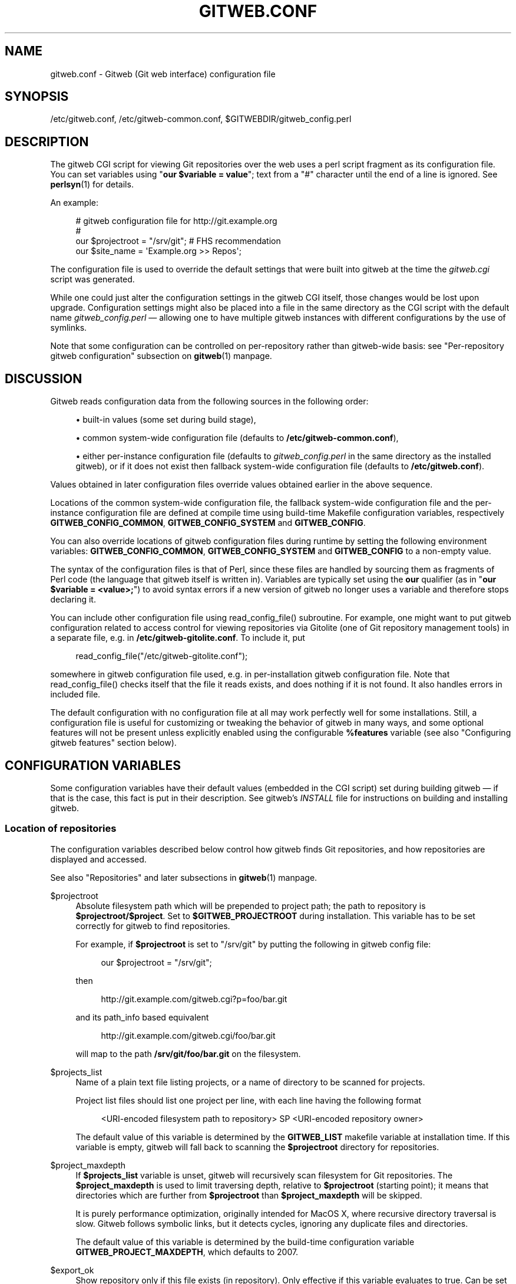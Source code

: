 '\" t
.\"     Title: gitweb.conf
.\"    Author: [FIXME: author] [see http://www.docbook.org/tdg5/en/html/author]
.\" Generator: DocBook XSL Stylesheets v1.79.2 <http://docbook.sf.net/>
.\"      Date: 2024-08-01
.\"    Manual: Git Manual
.\"    Source: Git 2.46.0.46.g406f326d27
.\"  Language: English
.\"
.TH "GITWEB\&.CONF" "5" "2024-08-01" "Git 2\&.46\&.0\&.46\&.g406f326" "Git Manual"
.\" -----------------------------------------------------------------
.\" * Define some portability stuff
.\" -----------------------------------------------------------------
.\" ~~~~~~~~~~~~~~~~~~~~~~~~~~~~~~~~~~~~~~~~~~~~~~~~~~~~~~~~~~~~~~~~~
.\" http://bugs.debian.org/507673
.\" http://lists.gnu.org/archive/html/groff/2009-02/msg00013.html
.\" ~~~~~~~~~~~~~~~~~~~~~~~~~~~~~~~~~~~~~~~~~~~~~~~~~~~~~~~~~~~~~~~~~
.ie \n(.g .ds Aq \(aq
.el       .ds Aq '
.\" -----------------------------------------------------------------
.\" * set default formatting
.\" -----------------------------------------------------------------
.\" disable hyphenation
.nh
.\" disable justification (adjust text to left margin only)
.ad l
.\" -----------------------------------------------------------------
.\" * MAIN CONTENT STARTS HERE *
.\" -----------------------------------------------------------------
.SH "NAME"
gitweb.conf \- Gitweb (Git web interface) configuration file
.SH "SYNOPSIS"
.sp
/etc/gitweb\&.conf, /etc/gitweb\-common\&.conf, $GITWEBDIR/gitweb_config\&.perl
.SH "DESCRIPTION"
.sp
The gitweb CGI script for viewing Git repositories over the web uses a perl script fragment as its configuration file\&. You can set variables using "\fBour $variable = value\fR"; text from a "#" character until the end of a line is ignored\&. See \fBperlsyn\fR(1) for details\&.
.sp
An example:
.sp
.if n \{\
.RS 4
.\}
.nf
# gitweb configuration file for http://git\&.example\&.org
#
our $projectroot = "/srv/git"; # FHS recommendation
our $site_name = \*(AqExample\&.org >> Repos\*(Aq;
.fi
.if n \{\
.RE
.\}
.sp
The configuration file is used to override the default settings that were built into gitweb at the time the \fIgitweb\&.cgi\fR script was generated\&.
.sp
While one could just alter the configuration settings in the gitweb CGI itself, those changes would be lost upon upgrade\&. Configuration settings might also be placed into a file in the same directory as the CGI script with the default name \fIgitweb_config\&.perl\fR \(em allowing one to have multiple gitweb instances with different configurations by the use of symlinks\&.
.sp
Note that some configuration can be controlled on per\-repository rather than gitweb\-wide basis: see "Per\-repository gitweb configuration" subsection on \fBgitweb\fR(1) manpage\&.
.SH "DISCUSSION"
.sp
Gitweb reads configuration data from the following sources in the following order:
.sp
.RS 4
.ie n \{\
\h'-04'\(bu\h'+03'\c
.\}
.el \{\
.sp -1
.IP \(bu 2.3
.\}
built\-in values (some set during build stage),
.RE
.sp
.RS 4
.ie n \{\
\h'-04'\(bu\h'+03'\c
.\}
.el \{\
.sp -1
.IP \(bu 2.3
.\}
common system\-wide configuration file (defaults to
\fB/etc/gitweb\-common\&.conf\fR),
.RE
.sp
.RS 4
.ie n \{\
\h'-04'\(bu\h'+03'\c
.\}
.el \{\
.sp -1
.IP \(bu 2.3
.\}
either per\-instance configuration file (defaults to
\fIgitweb_config\&.perl\fR
in the same directory as the installed gitweb), or if it does not exist then fallback system\-wide configuration file (defaults to
\fB/etc/gitweb\&.conf\fR)\&.
.RE
.sp
Values obtained in later configuration files override values obtained earlier in the above sequence\&.
.sp
Locations of the common system\-wide configuration file, the fallback system\-wide configuration file and the per\-instance configuration file are defined at compile time using build\-time Makefile configuration variables, respectively \fBGITWEB_CONFIG_COMMON\fR, \fBGITWEB_CONFIG_SYSTEM\fR and \fBGITWEB_CONFIG\fR\&.
.sp
You can also override locations of gitweb configuration files during runtime by setting the following environment variables: \fBGITWEB_CONFIG_COMMON\fR, \fBGITWEB_CONFIG_SYSTEM\fR and \fBGITWEB_CONFIG\fR to a non\-empty value\&.
.sp
The syntax of the configuration files is that of Perl, since these files are handled by sourcing them as fragments of Perl code (the language that gitweb itself is written in)\&. Variables are typically set using the \fBour\fR qualifier (as in "\fBour $variable = <value>;\fR") to avoid syntax errors if a new version of gitweb no longer uses a variable and therefore stops declaring it\&.
.sp
You can include other configuration file using read_config_file() subroutine\&. For example, one might want to put gitweb configuration related to access control for viewing repositories via Gitolite (one of Git repository management tools) in a separate file, e\&.g\&. in \fB/etc/gitweb\-gitolite\&.conf\fR\&. To include it, put
.sp
.if n \{\
.RS 4
.\}
.nf
read_config_file("/etc/gitweb\-gitolite\&.conf");
.fi
.if n \{\
.RE
.\}
.sp
somewhere in gitweb configuration file used, e\&.g\&. in per\-installation gitweb configuration file\&. Note that read_config_file() checks itself that the file it reads exists, and does nothing if it is not found\&. It also handles errors in included file\&.
.sp
The default configuration with no configuration file at all may work perfectly well for some installations\&. Still, a configuration file is useful for customizing or tweaking the behavior of gitweb in many ways, and some optional features will not be present unless explicitly enabled using the configurable \fB%features\fR variable (see also "Configuring gitweb features" section below)\&.
.SH "CONFIGURATION VARIABLES"
.sp
Some configuration variables have their default values (embedded in the CGI script) set during building gitweb \(em if that is the case, this fact is put in their description\&. See gitweb\(cqs \fIINSTALL\fR file for instructions on building and installing gitweb\&.
.SS "Location of repositories"
.sp
The configuration variables described below control how gitweb finds Git repositories, and how repositories are displayed and accessed\&.
.sp
See also "Repositories" and later subsections in \fBgitweb\fR(1) manpage\&.
.PP
$projectroot
.RS 4
Absolute filesystem path which will be prepended to project path; the path to repository is
\fB$projectroot/$project\fR\&. Set to
\fB$GITWEB_PROJECTROOT\fR
during installation\&. This variable has to be set correctly for gitweb to find repositories\&.
.sp
For example, if
\fB$projectroot\fR
is set to "/srv/git" by putting the following in gitweb config file:
.sp
.if n \{\
.RS 4
.\}
.nf
our $projectroot = "/srv/git";
.fi
.if n \{\
.RE
.\}
.sp
then
.sp
.if n \{\
.RS 4
.\}
.nf
http://git\&.example\&.com/gitweb\&.cgi?p=foo/bar\&.git
.fi
.if n \{\
.RE
.\}
.sp
and its path_info based equivalent
.sp
.if n \{\
.RS 4
.\}
.nf
http://git\&.example\&.com/gitweb\&.cgi/foo/bar\&.git
.fi
.if n \{\
.RE
.\}
.sp
will map to the path
\fB/srv/git/foo/bar\&.git\fR
on the filesystem\&.
.RE
.PP
$projects_list
.RS 4
Name of a plain text file listing projects, or a name of directory to be scanned for projects\&.
.sp
Project list files should list one project per line, with each line having the following format
.sp
.if n \{\
.RS 4
.\}
.nf
<URI\-encoded filesystem path to repository> SP <URI\-encoded repository owner>
.fi
.if n \{\
.RE
.\}
.sp
The default value of this variable is determined by the
\fBGITWEB_LIST\fR
makefile variable at installation time\&. If this variable is empty, gitweb will fall back to scanning the
\fB$projectroot\fR
directory for repositories\&.
.RE
.PP
$project_maxdepth
.RS 4
If
\fB$projects_list\fR
variable is unset, gitweb will recursively scan filesystem for Git repositories\&. The
\fB$project_maxdepth\fR
is used to limit traversing depth, relative to
\fB$projectroot\fR
(starting point); it means that directories which are further from
\fB$projectroot\fR
than
\fB$project_maxdepth\fR
will be skipped\&.
.sp
It is purely performance optimization, originally intended for MacOS X, where recursive directory traversal is slow\&. Gitweb follows symbolic links, but it detects cycles, ignoring any duplicate files and directories\&.
.sp
The default value of this variable is determined by the build\-time configuration variable
\fBGITWEB_PROJECT_MAXDEPTH\fR, which defaults to 2007\&.
.RE
.PP
$export_ok
.RS 4
Show repository only if this file exists (in repository)\&. Only effective if this variable evaluates to true\&. Can be set when building gitweb by setting
\fBGITWEB_EXPORT_OK\fR\&. This path is relative to
\fBGIT_DIR\fR\&. git\-daemon[1] uses
\fIgit\-daemon\-export\-ok\fR, unless started with
\fB\-\-export\-all\fR\&. By default this variable is not set, which means that this feature is turned off\&.
.RE
.PP
$export_auth_hook
.RS 4
Function used to determine which repositories should be shown\&. This subroutine should take one parameter, the full path to a project, and if it returns true, that project will be included in the projects list and can be accessed through gitweb as long as it fulfills the other requirements described by $export_ok, $projects_list, and $projects_maxdepth\&. Example:
.sp
.if n \{\
.RS 4
.\}
.nf
our $export_auth_hook = sub { return \-e "$_[0]/git\-daemon\-export\-ok"; };
.fi
.if n \{\
.RE
.\}
.sp
though the above might be done by using
\fB$export_ok\fR
instead
.sp
.if n \{\
.RS 4
.\}
.nf
our $export_ok = "git\-daemon\-export\-ok";
.fi
.if n \{\
.RE
.\}
.sp
If not set (default), it means that this feature is disabled\&.
.sp
See also more involved example in "Controlling access to Git repositories" subsection on
\fBgitweb\fR(1)
manpage\&.
.RE
.PP
$strict_export
.RS 4
Only allow viewing of repositories also shown on the overview page\&. This for example makes
\fB$export_ok\fR
file decide if repository is available and not only if it is shown\&. If
\fB$projects_list\fR
points to file with list of project, only those repositories listed would be available for gitweb\&. Can be set during building gitweb via
\fBGITWEB_STRICT_EXPORT\fR\&. By default this variable is not set, which means that you can directly access those repositories that are hidden from projects list page (e\&.g\&. the are not listed in the $projects_list file)\&.
.RE
.SS "Finding files"
.sp
The following configuration variables tell gitweb where to find files\&. The values of these variables are paths on the filesystem\&.
.PP
$GIT
.RS 4
Core git executable to use\&. By default set to
\fB$GIT_BINDIR/git\fR, which in turn is by default set to
\fB$(bindir)/git\fR\&. If you use Git installed from a binary package, you should usually set this to "/usr/bin/git"\&. This can just be "git" if your web server has a sensible PATH; from security point of view it is better to use absolute path to git binary\&. If you have multiple Git versions installed it can be used to choose which one to use\&. Must be (correctly) set for gitweb to be able to work\&.
.RE
.PP
$mimetypes_file
.RS 4
File to use for (filename extension based) guessing of MIME types before trying
\fB/etc/mime\&.types\fR\&.
\fBNOTE\fR
that this path, if relative, is taken as relative to the current Git repository, not to CGI script\&. If unset, only
\fB/etc/mime\&.types\fR
is used (if present on filesystem)\&. If no mimetypes file is found, mimetype guessing based on extension of file is disabled\&. Unset by default\&.
.RE
.PP
$highlight_bin
.RS 4
Path to the highlight executable to use (it must be the one from
\m[blue]\fBhttp://andre\-simon\&.de/zip/download\&.php\fR\m[]
due to assumptions about parameters and output)\&. By default set to
\fIhighlight\fR; set it to full path to highlight executable if it is not installed on your web server\(cqs PATH\&. Note that
\fIhighlight\fR
feature must be set for gitweb to actually use syntax highlighting\&.
.sp
\fBNOTE\fR: for a file to be highlighted, its syntax type must be detected and that syntax must be supported by "highlight"\&. The default syntax detection is minimal, and there are many supported syntax types with no detection by default\&. There are three options for adding syntax detection\&. The first and second priority are
\fB%highlight_basename\fR
and
\fB%highlight_ext\fR, which detect based on basename (the full filename, for example "Makefile") and extension (for example "sh")\&. The keys of these hashes are the basename and extension, respectively, and the value for a given key is the name of the syntax to be passed via
\fB\-\-syntax <syntax>\fR
to "highlight"\&. The last priority is the "highlight" configuration of
\fBShebang\fR
regular expressions to detect the language based on the first line in the file, (for example, matching the line "#!/bin/bash")\&. See the highlight documentation and the default config at /etc/highlight/filetypes\&.conf for more details\&.
.sp
For example if repositories you are hosting use "phtml" extension for PHP files, and you want to have correct syntax\-highlighting for those files, you can add the following to gitweb configuration:
.sp
.if n \{\
.RS 4
.\}
.nf
our %highlight_ext;
$highlight_ext{\*(Aqphtml\*(Aq} = \*(Aqphp\*(Aq;
.fi
.if n \{\
.RE
.\}
.RE
.SS "Links and their targets"
.sp
The configuration variables described below configure some of gitweb links: their target and their look (text or image), and where to find page prerequisites (stylesheet, favicon, images, scripts)\&. Usually they are left at their default values, with the possible exception of \fB@stylesheets\fR variable\&.
.PP
@stylesheets
.RS 4
List of URIs of stylesheets (relative to the base URI of a page)\&. You might specify more than one stylesheet, for example to use "gitweb\&.css" as base with site specific modifications in a separate stylesheet to make it easier to upgrade gitweb\&. For example, you can add a
\fBsite\fR
stylesheet by putting
.sp
.if n \{\
.RS 4
.\}
.nf
push @stylesheets, "gitweb\-site\&.css";
.fi
.if n \{\
.RE
.\}
.sp
in the gitweb config file\&. Those values that are relative paths are relative to base URI of gitweb\&.
.sp
This list should contain the URI of gitweb\(cqs standard stylesheet\&. The default URI of gitweb stylesheet can be set at build time using the
\fBGITWEB_CSS\fR
makefile variable\&. Its default value is
\fBstatic/gitweb\&.css\fR
(or
\fBstatic/gitweb\&.min\&.css\fR
if the
\fBCSSMIN\fR
variable is defined, i\&.e\&. if CSS minifier is used during build)\&.
.sp
\fBNote\fR: there is also a legacy
\fB$stylesheet\fR
configuration variable, which was used by older gitweb\&. If
\fB$stylesheet\fR
variable is defined, only CSS stylesheet given by this variable is used by gitweb\&.
.RE
.PP
$logo
.RS 4
Points to the location where you put
\fIgit\-logo\&.png\fR
on your web server, or to be more the generic URI of logo, 72x27 size)\&. This image is displayed in the top right corner of each gitweb page and used as a logo for the Atom feed\&. Relative to the base URI of gitweb (as a path)\&. Can be adjusted when building gitweb using
\fBGITWEB_LOGO\fR
variable By default set to
\fBstatic/git\-logo\&.png\fR\&.
.RE
.PP
$favicon
.RS 4
Points to the location where you put
\fIgit\-favicon\&.png\fR
on your web server, or to be more the generic URI of favicon, which will be served as "image/png" type\&. Web browsers that support favicons (website icons) may display them in the browser\(cqs URL bar and next to the site name in bookmarks\&. Relative to the base URI of gitweb\&. Can be adjusted at build time using
\fBGITWEB_FAVICON\fR
variable\&. By default set to
\fBstatic/git\-favicon\&.png\fR\&.
.RE
.PP
$javascript
.RS 4
Points to the location where you put
\fIgitweb\&.js\fR
on your web server, or to be more generic the URI of JavaScript code used by gitweb\&. Relative to the base URI of gitweb\&. Can be set at build time using the
\fBGITWEB_JS\fR
build\-time configuration variable\&.
.sp
The default value is either
\fBstatic/gitweb\&.js\fR, or
\fBstatic/gitweb\&.min\&.js\fR
if the
\fBJSMIN\fR
build variable was defined, i\&.e\&. if JavaScript minifier was used at build time\&.
\fBNote\fR
that this single file is generated from multiple individual JavaScript "modules"\&.
.RE
.PP
$home_link
.RS 4
Target of the home link on the top of all pages (the first part of view "breadcrumbs")\&. By default it is set to the absolute URI of a current page (to the value of
\fB$my_uri\fR
variable, or to "/" if
\fB$my_uri\fR
is undefined or is an empty string)\&.
.RE
.PP
$home_link_str
.RS 4
Label for the "home link" at the top of all pages, leading to
\fB$home_link\fR
(usually the main gitweb page, which contains the projects list)\&. It is used as the first component of gitweb\(cqs "breadcrumb trail":
\fB<home\-link> / <project> / <action>\fR\&. Can be set at build time using the
\fBGITWEB_HOME_LINK_STR\fR
variable\&. By default it is set to "projects", as this link leads to the list of projects\&. Another popular choice is to set it to the name of site\&. Note that it is treated as raw HTML so it should not be set from untrusted sources\&.
.RE
.PP
@extra_breadcrumbs
.RS 4
Additional links to be added to the start of the breadcrumb trail before the home link, to pages that are logically "above" the gitweb projects list, such as the organization and department which host the gitweb server\&. Each element of the list is a reference to an array, in which element 0 is the link text (equivalent to
\fB$home_link_str\fR) and element 1 is the target URL (equivalent to
\fB$home_link\fR)\&.
.sp
For example, the following setting produces a breadcrumb trail like "home / dev / projects / \&...\:" where "projects" is the home link\&.
.sp
.if n \{\
.RS 4
.\}
.nf
    our @extra_breadcrumbs = (
      [ \*(Aqhome\*(Aq => \*(Aqhttps://www\&.example\&.org/\*(Aq ],
      [ \*(Aqdev\*(Aq  => \*(Aqhttps://dev\&.example\&.org/\*(Aq ],
    );
.fi
.if n \{\
.RE
.\}
.RE
.PP
$logo_url, $logo_label
.RS 4
URI and label (title) for the Git logo link (or your site logo, if you chose to use different logo image)\&. By default, these both refer to Git homepage,
\m[blue]\fBhttps://git\-scm\&.com\fR\m[]; in the past, they pointed to Git documentation at
\m[blue]\fBhttps://www\&.kernel\&.org\fR\m[]\&.
.RE
.SS "Changing gitweb\(cqs look"
.sp
You can adjust how pages generated by gitweb look using the variables described below\&. You can change the site name, add common headers and footers for all pages, and add a description of this gitweb installation on its main page (which is the projects list page), etc\&.
.PP
$site_name
.RS 4
Name of your site or organization, to appear in page titles\&. Set it to something descriptive for clearer bookmarks etc\&. If this variable is not set or is, then gitweb uses the value of the
\fBSERVER_NAME\fR
\fBCGI\fR
environment variable, setting site name to "$SERVER_NAME Git", or "Untitled Git" if this variable is not set (e\&.g\&. if running gitweb as standalone script)\&.
.sp
Can be set using the
\fBGITWEB_SITENAME\fR
at build time\&. Unset by default\&.
.RE
.PP
$site_html_head_string
.RS 4
HTML snippet to be included in the <head> section of each page\&. Can be set using
\fBGITWEB_SITE_HTML_HEAD_STRING\fR
at build time\&. No default value\&.
.RE
.PP
$site_header
.RS 4
Name of a file with HTML to be included at the top of each page\&. Relative to the directory containing the
\fIgitweb\&.cgi\fR
script\&. Can be set using
\fBGITWEB_SITE_HEADER\fR
at build time\&. No default value\&.
.RE
.PP
$site_footer
.RS 4
Name of a file with HTML to be included at the bottom of each page\&. Relative to the directory containing the
\fIgitweb\&.cgi\fR
script\&. Can be set using
\fBGITWEB_SITE_FOOTER\fR
at build time\&. No default value\&.
.RE
.PP
$home_text
.RS 4
Name of a HTML file which, if it exists, is included on the gitweb projects overview page ("projects_list" view)\&. Relative to the directory containing the gitweb\&.cgi script\&. Default value can be adjusted during build time using
\fBGITWEB_HOMETEXT\fR
variable\&. By default set to
\fIindextext\&.html\fR\&.
.RE
.PP
$projects_list_description_width
.RS 4
The width (in characters) of the "Description" column of the projects list\&. Longer descriptions will be truncated (trying to cut at word boundary); the full description is available in the
\fItitle\fR
attribute (usually shown on mouseover)\&. The default is 25, which might be too small if you use long project descriptions\&.
.RE
.PP
$default_projects_order
.RS 4
Default value of ordering of projects on projects list page, which means the ordering used if you don\(cqt explicitly sort projects list (if there is no "o" CGI query parameter in the URL)\&. Valid values are "none" (unsorted), "project" (projects are by project name, i\&.e\&. path to repository relative to
\fB$projectroot\fR), "descr" (project description), "owner", and "age" (by date of most current commit)\&.
.sp
Default value is "project"\&. Unknown value means unsorted\&.
.RE
.SS "Changing gitweb\(cqs behavior"
.sp
These configuration variables control \fIinternal\fR gitweb behavior\&.
.PP
$default_blob_plain_mimetype
.RS 4
Default mimetype for the blob_plain (raw) view, if mimetype checking doesn\(cqt result in some other type; by default "text/plain"\&. Gitweb guesses mimetype of a file to display based on extension of its filename, using
\fB$mimetypes_file\fR
(if set and file exists) and
\fB/etc/mime\&.types\fR
files (see
\fBmime\&.types\fR(5) manpage; only filename extension rules are supported by gitweb)\&.
.RE
.PP
$default_text_plain_charset
.RS 4
Default charset for text files\&. If this is not set, the web server configuration will be used\&. Unset by default\&.
.RE
.PP
$fallback_encoding
.RS 4
Gitweb assumes this charset when a line contains non\-UTF\-8 characters\&. The fallback decoding is used without error checking, so it can be even "utf\-8"\&. The value must be a valid encoding; see the
\fBEncoding::Supported\fR(3pm) man page for a list\&. The default is "latin1", aka\&. "iso\-8859\-1"\&.
.RE
.PP
@diff_opts
.RS 4
Rename detection options for git\-diff and git\-diff\-tree\&. The default is (\*(Aq\-M\*(Aq); set it to (\*(Aq\-C\*(Aq) or (\*(Aq\-C\*(Aq, \*(Aq\-C\*(Aq) to also detect copies, or set it to () i\&.e\&. empty list if you don\(cqt want to have renames detection\&.
.sp
\fBNote\fR
that rename and especially copy detection can be quite CPU\-intensive\&. Note also that non Git tools can have problems with patches generated with options mentioned above, especially when they involve file copies (\*(Aq\-C\*(Aq) or criss\-cross renames (\*(Aq\-B\*(Aq)\&.
.RE
.SS "Some optional features and policies"
.sp
Most of features are configured via \fB%feature\fR hash; however some of extra gitweb features can be turned on and configured using variables described below\&. This list beside configuration variables that control how gitweb looks does contain variables configuring administrative side of gitweb (e\&.g\&. cross\-site scripting prevention; admittedly this as side effect affects how "summary" pages look like, or load limiting)\&.
.PP
@git_base_url_list
.RS 4
List of Git base URLs\&. These URLs are used to generate URLs describing from where to fetch a project, which are shown on project summary page\&. The full fetch URL is "\fB$git_base_url/$project\fR", for each element of this list\&. You can set up multiple base URLs (for example one for
\fBgit://\fR
protocol, and one for
\fBhttp://\fR
protocol)\&.
.sp
Note that per repository configuration can be set in
\fB$GIT_DIR/cloneurl\fR
file, or as values of multi\-value
\fBgitweb\&.url\fR
configuration variable in project config\&. Per\-repository configuration takes precedence over value composed from
\fB@git_base_url_list\fR
elements and project name\&.
.sp
You can setup one single value (single entry/item in this list) at build time by setting the
\fBGITWEB_BASE_URL\fR
build\-time configuration variable\&. By default it is set to (), i\&.e\&. an empty list\&. This means that gitweb would not try to create project URL (to fetch) from project name\&.
.RE
.PP
$projects_list_group_categories
.RS 4
Whether to enable the grouping of projects by category on the project list page\&. The category of a project is determined by the
\fB$GIT_DIR/category\fR
file or the
\fBgitweb\&.category\fR
variable in each repository\(cqs configuration\&. Disabled by default (set to 0)\&.
.RE
.PP
$project_list_default_category
.RS 4
Default category for projects for which none is specified\&. If this is set to the empty string, such projects will remain uncategorized and listed at the top, above categorized projects\&. Used only if project categories are enabled, which means if
\fB$projects_list_group_categories\fR
is true\&. By default set to "" (empty string)\&.
.RE
.PP
$prevent_xss
.RS 4
If true, some gitweb features are disabled to prevent content in repositories from launching cross\-site scripting (XSS) attacks\&. Set this to true if you don\(cqt trust the content of your repositories\&. False by default (set to 0)\&.
.RE
.PP
$maxload
.RS 4
Used to set the maximum load that we will still respond to gitweb queries\&. If the server load exceeds this value then gitweb will return "503 Service Unavailable" error\&. The server load is taken to be 0 if gitweb cannot determine its value\&. Currently it works only on Linux, where it uses
\fB/proc/loadavg\fR; the load there is the number of active tasks on the system \(em processes that are actually running \(em averaged over the last minute\&.
.sp
Set
\fB$maxload\fR
to undefined value (\fBundef\fR) to turn this feature off\&. The default value is 300\&.
.RE
.PP
$omit_age_column
.RS 4
If true, omit the column with date of the most current commit on the projects list page\&. It can save a bit of I/O and a fork per repository\&.
.RE
.PP
$omit_owner
.RS 4
If true prevents displaying information about repository owner\&.
.RE
.PP
$per_request_config
.RS 4
If this is set to code reference, it will be run once for each request\&. You can set parts of configuration that change per session this way\&. For example, one might use the following code in a gitweb configuration file
.sp
.if n \{\
.RS 4
.\}
.nf
our $per_request_config = sub {
        $ENV{GL_USER} = $cgi\->remote_user || "gitweb";
};
.fi
.if n \{\
.RE
.\}
.sp
If
\fB$per_request_config\fR
is not a code reference, it is interpreted as boolean value\&. If it is true gitweb will process config files once per request, and if it is false gitweb will process config files only once, each time it is executed\&. True by default (set to 1)\&.
.sp
\fBNOTE\fR:
\fB$my_url\fR,
\fB$my_uri\fR, and
\fB$base_url\fR
are overwritten with their default values before every request, so if you want to change them, be sure to set this variable to true or a code reference effecting the desired changes\&.
.sp
This variable matters only when using persistent web environments that serve multiple requests using single gitweb instance, like mod_perl, FastCGI or Plackup\&.
.RE
.SS "Other variables"
.sp
Usually you should not need to change (adjust) any of configuration variables described below; they should be automatically set by gitweb to correct value\&.
.PP
$version
.RS 4
Gitweb version, set automatically when creating gitweb\&.cgi from gitweb\&.perl\&. You might want to modify it if you are running modified gitweb, for example
.sp
.if n \{\
.RS 4
.\}
.nf
our $version \&.= " with caching";
.fi
.if n \{\
.RE
.\}
.sp
if you run modified version of gitweb with caching support\&. This variable is purely informational, used e\&.g\&. in the "generator" meta header in HTML header\&.
.RE
.PP
$my_url, $my_uri
.RS 4
Full URL and absolute URL of the gitweb script; in earlier versions of gitweb you might have need to set those variables, but now there should be no need to do it\&. See
\fB$per_request_config\fR
if you need to set them still\&.
.RE
.PP
$base_url
.RS 4
Base URL for relative URLs in pages generated by gitweb, (e\&.g\&.
\fB$logo\fR,
\fB$favicon\fR,
\fB@stylesheets\fR
if they are relative URLs), needed and used
\fI<base href="$base_url">\fR
only for URLs with nonempty PATH_INFO\&. Usually gitweb sets its value correctly, and there is no need to set this variable, e\&.g\&. to $my_uri or "/"\&. See
\fB$per_request_config\fR
if you need to override it anyway\&.
.RE
.SH "CONFIGURING GITWEB FEATURES"
.sp
Many gitweb features can be enabled (or disabled) and configured using the \fB%feature\fR hash\&. Names of gitweb features are keys of this hash\&.
.sp
Each \fB%feature\fR hash element is a hash reference and has the following structure:
.sp
.if n \{\
.RS 4
.\}
.nf
"<feature\-name>" => {
        "sub" => <feature\-sub\-(subroutine)>,
        "override" => <allow\-override\-(boolean)>,
        "default" => [ <options>\&.\&.\&. ]
},
.fi
.if n \{\
.RE
.\}
.sp
Some features cannot be overridden per project\&. For those features the structure of appropriate \fB%feature\fR hash element has a simpler form:
.sp
.if n \{\
.RS 4
.\}
.nf
"<feature\-name>" => {
        "override" => 0,
        "default" => [ <options>\&.\&.\&. ]
},
.fi
.if n \{\
.RE
.\}
.sp
As one can see it lacks the \*(Aqsub\*(Aq element\&.
.sp
The meaning of each part of feature configuration is described below:
.PP
default
.RS 4
List (array reference) of feature parameters (if there are any), used also to toggle (enable or disable) given feature\&.
.sp
Note that it is currently
\fBalways\fR
an array reference, even if feature doesn\(cqt accept any configuration parameters, and \*(Aqdefault\*(Aq is used only to turn it on or off\&. In such case you turn feature on by setting this element to
\fB[1]\fR, and torn it off by setting it to
\fB[0]\fR\&. See also the passage about the "blame" feature in the "Examples" section\&.
.sp
To disable features that accept parameters (are configurable), you need to set this element to empty list i\&.e\&.
\fB[]\fR\&.
.RE
.PP
override
.RS 4
If this field has a true value then the given feature is overridable, which means that it can be configured (or enabled/disabled) on a per\-repository basis\&.
.sp
Usually given "<feature>" is configurable via the
\fBgitweb\&.<feature>\fR
config variable in the per\-repository Git configuration file\&.
.sp
\fBNote\fR
that no feature is overridable by default\&.
.RE
.PP
sub
.RS 4
Internal detail of implementation\&. What is important is that if this field is not present then per\-repository override for given feature is not supported\&.
.sp
You wouldn\(cqt need to ever change it in gitweb config file\&.
.RE
.SS "Features in \fB%feature\fR"
.sp
The gitweb features that are configurable via \fB%feature\fR hash are listed below\&. This should be a complete list, but ultimately the authoritative and complete list is in gitweb\&.cgi source code, with features described in the comments\&.
.PP
blame
.RS 4
Enable the "blame" and "blame_incremental" blob views, showing for each line the last commit that modified it; see
\fBgit-blame\fR(1)\&. This can be very CPU\-intensive and is therefore disabled by default\&.
.sp
This feature can be configured on a per\-repository basis via repository\(cqs
\fBgitweb\&.blame\fR
configuration variable (boolean)\&.
.RE
.PP
snapshot
.RS 4
Enable and configure the "snapshot" action, which allows user to download a compressed archive of any tree or commit, as produced by
\fBgit-archive\fR(1)
and possibly additionally compressed\&. This can potentially generate high traffic if you have large project\&.
.sp
The value of \*(Aqdefault\*(Aq is a list of names of snapshot formats, defined in
\fB%known_snapshot_formats\fR
hash, that you wish to offer\&. Supported formats include "tgz", "tbz2", "txz" (gzip/bzip2/xz compressed tar archive) and "zip"; please consult gitweb sources for a definitive list\&. By default only "tgz" is offered\&.
.sp
This feature can be configured on a per\-repository basis via repository\(cqs
\fBgitweb\&.snapshot\fR
configuration variable, which contains a comma separated list of formats or "none" to disable snapshots\&. Unknown values are ignored\&.
.RE
.PP
grep
.RS 4
Enable grep search, which lists the files in currently selected tree (directory) containing the given string; see
\fBgit-grep\fR(1)\&. This can be potentially CPU\-intensive, of course\&. Enabled by default\&.
.sp
This feature can be configured on a per\-repository basis via repository\(cqs
\fBgitweb\&.grep\fR
configuration variable (boolean)\&.
.RE
.PP
pickaxe
.RS 4
Enable the so called pickaxe search, which will list the commits that introduced or removed a given string in a file\&. This can be practical and quite faster alternative to "blame" action, but it is still potentially CPU\-intensive\&. Enabled by default\&.
.sp
The pickaxe search is described in
\fBgit-log\fR(1)
(the description of
\fB\-S<string>\fR
option, which refers to pickaxe entry in
\fBgitdiffcore\fR(7)
for more details)\&.
.sp
This feature can be configured on a per\-repository basis by setting repository\(cqs
\fBgitweb\&.pickaxe\fR
configuration variable (boolean)\&.
.RE
.PP
show\-sizes
.RS 4
Enable showing size of blobs (ordinary files) in a "tree" view, in a separate column, similar to what
\fBls \-l\fR
does; see description of
\fB\-l\fR
option in
\fBgit-ls-tree\fR(1)
manpage\&. This costs a bit of I/O\&. Enabled by default\&.
.sp
This feature can be configured on a per\-repository basis via repository\(cqs
\fBgitweb\&.showSizes\fR
configuration variable (boolean)\&.
.RE
.PP
patches
.RS 4
Enable and configure "patches" view, which displays list of commits in email (plain text) output format; see also
\fBgit-format-patch\fR(1)\&. The value is the maximum number of patches in a patchset generated in "patches" view\&. Set the
\fIdefault\fR
field to a list containing single item of or to an empty list to disable patch view, or to a list containing a single negative number to remove any limit\&. Default value is 16\&.
.sp
This feature can be configured on a per\-repository basis via repository\(cqs
\fBgitweb\&.patches\fR
configuration variable (integer)\&.
.RE
.PP
avatar
.RS 4
Avatar support\&. When this feature is enabled, views such as "shortlog" or "commit" will display an avatar associated with the email of each committer and author\&.
.sp
Currently available providers are
\fB"gravatar"\fR
and
\fB"picon"\fR\&. Only one provider at a time can be selected (\fIdefault\fR
is one element list)\&. If an unknown provider is specified, the feature is disabled\&.
\fBNote\fR
that some providers might require extra Perl packages to be installed; see
\fBgitweb/INSTALL\fR
for more details\&.
.sp
This feature can be configured on a per\-repository basis via repository\(cqs
\fBgitweb\&.avatar\fR
configuration variable\&.
.sp
See also
\fB%avatar_size\fR
with pixel sizes for icons and avatars ("default" is used for one\-line like "log" and "shortlog", "double" is used for two\-line like "commit", "commitdiff" or "tag")\&. If the default font sizes or lineheights are changed (e\&.g\&. via adding extra CSS stylesheet in
\fB@stylesheets\fR), it may be appropriate to change these values\&.
.RE
.PP
email\-privacy
.RS 4
Redact e\-mail addresses from the generated HTML, etc\&. content\&. This obscures e\-mail addresses retrieved from the author/committer and comment sections of the Git log\&. It is meant to hinder web crawlers that harvest and abuse addresses\&. Such crawlers may not respect robots\&.txt\&. Note that users and user tools also see the addresses as redacted\&. If Gitweb is not the final step in a workflow then subsequent steps may misbehave because of the redacted information they receive\&. Disabled by default\&.
.RE
.PP
highlight
.RS 4
Server\-side syntax highlight support in "blob" view\&. It requires
\fB$highlight_bin\fR
program to be available (see the description of this variable in the "Configuration variables" section above), and therefore is disabled by default\&.
.sp
This feature can be configured on a per\-repository basis via repository\(cqs
\fBgitweb\&.highlight\fR
configuration variable (boolean)\&.
.RE
.PP
remote_heads
.RS 4
Enable displaying remote heads (remote\-tracking branches) in the "heads" list\&. In most cases the list of remote\-tracking branches is an unnecessary internal private detail, and this feature is therefore disabled by default\&.
\fBgit-instaweb\fR(1), which is usually used to browse local repositories, enables and uses this feature\&.
.sp
This feature can be configured on a per\-repository basis via repository\(cqs
\fBgitweb\&.remote_heads\fR
configuration variable (boolean)\&.
.RE
.sp
The remaining features cannot be overridden on a per project basis\&.
.PP
search
.RS 4
Enable text search, which will list the commits which match author, committer or commit text to a given string; see the description of
\fB\-\-author\fR,
\fB\-\-committer\fR
and
\fB\-\-grep\fR
options in
\fBgit-log\fR(1)
manpage\&. Enabled by default\&.
.sp
Project specific override is not supported\&.
.RE
.PP
forks
.RS 4
If this feature is enabled, gitweb considers projects in subdirectories of project root (basename) to be forks of existing projects\&. For each project
\fB$projname\&.git\fR, projects in the
\fB$projname/\fR
directory and its subdirectories will not be shown in the main projects list\&. Instead, a \*(Aq+\*(Aq mark is shown next to
\fB$projname\fR, which links to a "forks" view that lists all the forks (all projects in
\fB$projname/\fR
subdirectory)\&. Additionally a "forks" view for a project is linked from project summary page\&.
.sp
If the project list is taken from a file (\fB$projects_list\fR
points to a file), forks are only recognized if they are listed after the main project in that file\&.
.sp
Project specific override is not supported\&.
.RE
.PP
actions
.RS 4
Insert custom links to the action bar of all project pages\&. This allows you to link to third\-party scripts integrating into gitweb\&.
.sp
The "default" value consists of a list of triplets in the form
\fB("<label>", "<link>", "<position>")\fR
where "position" is the label after which to insert the link, "link" is a format string where
\fB%n\fR
expands to the project name,
\fB%f\fR
to the project path within the filesystem (i\&.e\&. "$projectroot/$project"),
\fB%h\fR
to the current hash (\*(Aqh\*(Aq gitweb parameter) and
\fB%b\fR
to the current hash base (\*(Aqhb\*(Aq gitweb parameter);
\fB%%\fR
expands to \*(Aq%\*(Aq\&.
.sp
For example, at the time this page was written, the
\m[blue]\fBhttps://repo\&.or\&.cz\fR\m[]
Git hosting site set it to the following to enable graphical log (using the third party tool
\fBgit\-browser\fR):
.sp
.if n \{\
.RS 4
.\}
.nf
$feature{\*(Aqactions\*(Aq}{\*(Aqdefault\*(Aq} =
        [ (\*(Aqgraphiclog\*(Aq, \*(Aq/git\-browser/by\-commit\&.html?r=%n\*(Aq, \*(Aqsummary\*(Aq)];
.fi
.if n \{\
.RE
.\}
.sp
This adds a link titled "graphiclog" after the "summary" link, leading to
\fBgit\-browser\fR
script, passing
\fBr=<project>\fR
as a query parameter\&.
.sp
Project specific override is not supported\&.
.RE
.PP
timed
.RS 4
Enable displaying how much time and how many Git commands it took to generate and display each page in the page footer (at the bottom of page)\&. For example the footer might contain: "This page took 6\&.53325 seconds and 13 Git commands to generate\&." Disabled by default\&.
.sp
Project specific override is not supported\&.
.RE
.PP
javascript\-timezone
.RS 4
Enable and configure the ability to change a common time zone for dates in gitweb output via JavaScript\&. Dates in gitweb output include authordate and committerdate in "commit", "commitdiff" and "log" views, and taggerdate in "tag" view\&. Enabled by default\&.
.sp
The value is a list of three values: a default time zone (for if the client hasn\(cqt selected some other time zone and saved it in a cookie), a name of cookie where to store selected time zone, and a CSS class used to mark up dates for manipulation\&. If you want to turn this feature off, set "default" to empty list:
\fB[]\fR\&.
.sp
Typical gitweb config files will only change starting (default) time zone, and leave other elements at their default values:
.sp
.if n \{\
.RS 4
.\}
.nf
$feature{\*(Aqjavascript\-timezone\*(Aq}{\*(Aqdefault\*(Aq}[0] = "utc";
.fi
.if n \{\
.RE
.\}
.sp
The example configuration presented here is guaranteed to be backwards and forward compatible\&.
.sp
Time zone values can be "local" (for local time zone that browser uses), "utc" (what gitweb uses when JavaScript or this feature is disabled), or numerical time zones in the form of "+/\-HHMM", such as "+0200"\&.
.sp
Project specific override is not supported\&.
.RE
.PP
extra\-branch\-refs
.RS 4
List of additional directories under "refs" which are going to be used as branch refs\&. For example if you have a gerrit setup where all branches under refs/heads/ are official, push\-after\-review ones and branches under refs/sandbox/, refs/wip and refs/other are user ones where permissions are much wider, then you might want to set this variable as follows:
.sp
.if n \{\
.RS 4
.\}
.nf
$feature{\*(Aqextra\-branch\-refs\*(Aq}{\*(Aqdefault\*(Aq} =
        [\*(Aqsandbox\*(Aq, \*(Aqwip\*(Aq, \*(Aqother\*(Aq];
.fi
.if n \{\
.RE
.\}
.sp
This feature can be configured on per\-repository basis after setting $feature{\fIextra\-branch\-refs\fR}{\fIoverride\fR} to true, via repository\(cqs
\fBgitweb\&.extraBranchRefs\fR
configuration variable, which contains a space separated list of refs\&. An example:
.sp
.if n \{\
.RS 4
.\}
.nf
[gitweb]
        extraBranchRefs = sandbox wip other
.fi
.if n \{\
.RE
.\}
.sp
The gitweb\&.extraBranchRefs is actually a multi\-valued configuration variable, so following example is also correct and the result is the same as of the snippet above:
.sp
.if n \{\
.RS 4
.\}
.nf
[gitweb]
        extraBranchRefs = sandbox
        extraBranchRefs = wip other
.fi
.if n \{\
.RE
.\}
.sp
It is an error to specify a ref that does not pass "git check\-ref\-format" scrutiny\&. Duplicated values are filtered\&.
.RE
.SH "EXAMPLES"
.sp
To enable blame, pickaxe search, and snapshot support (allowing "tar\&.gz" and "zip" snapshots), while allowing individual projects to turn them off, put the following in your GITWEB_CONFIG file:
.sp
.if n \{\
.RS 4
.\}
.nf
$feature{\*(Aqblame\*(Aq}{\*(Aqdefault\*(Aq} = [1];
$feature{\*(Aqblame\*(Aq}{\*(Aqoverride\*(Aq} = 1;

$feature{\*(Aqpickaxe\*(Aq}{\*(Aqdefault\*(Aq} = [1];
$feature{\*(Aqpickaxe\*(Aq}{\*(Aqoverride\*(Aq} = 1;

$feature{\*(Aqsnapshot\*(Aq}{\*(Aqdefault\*(Aq} = [\*(Aqzip\*(Aq, \*(Aqtgz\*(Aq];
$feature{\*(Aqsnapshot\*(Aq}{\*(Aqoverride\*(Aq} = 1;
.fi
.if n \{\
.RE
.\}
.sp
If you allow overriding for the snapshot feature, you can specify which snapshot formats are globally disabled\&. You can also add any command\-line options you want (such as setting the compression level)\&. For instance, you can disable Zip compressed snapshots and set \fBgzip\fR(1) to run at level 6 by adding the following lines to your gitweb configuration file:
.sp
.if n \{\
.RS 4
.\}
.nf
$known_snapshot_formats{\*(Aqzip\*(Aq}{\*(Aqdisabled\*(Aq} = 1;
$known_snapshot_formats{\*(Aqtgz\*(Aq}{\*(Aqcompressor\*(Aq} = [\*(Aqgzip\*(Aq,\*(Aq\-6\*(Aq];
.fi
.if n \{\
.RE
.\}
.SH "BUGS"
.sp
Debugging would be easier if the fallback configuration file (\fB/etc/gitweb\&.conf\fR) and environment variable to override its location (\fIGITWEB_CONFIG_SYSTEM\fR) had names reflecting their "fallback" role\&. The current names are kept to avoid breaking working setups\&.
.SH "ENVIRONMENT"
.sp
The location of per\-instance and system\-wide configuration files can be overridden using the following environment variables:
.PP
GITWEB_CONFIG
.RS 4
Sets location of per\-instance configuration file\&.
.RE
.PP
GITWEB_CONFIG_SYSTEM
.RS 4
Sets location of fallback system\-wide configuration file\&. This file is read only if per\-instance one does not exist\&.
.RE
.PP
GITWEB_CONFIG_COMMON
.RS 4
Sets location of common system\-wide configuration file\&.
.RE
.SH "FILES"
.PP
gitweb_config\&.perl
.RS 4
This is default name of per\-instance configuration file\&. The format of this file is described above\&.
.RE
.PP
/etc/gitweb\&.conf
.RS 4
This is default name of fallback system\-wide configuration file\&. This file is used only if per\-instance configuration variable is not found\&.
.RE
.PP
/etc/gitweb\-common\&.conf
.RS 4
This is default name of common system\-wide configuration file\&.
.RE
.SH "SEE ALSO"
.sp
\fBgitweb\fR(1), \fBgit-instaweb\fR(1)
.sp
\fIgitweb/README\fR, \fIgitweb/INSTALL\fR
.SH "GIT"
.sp
Part of the \fBgit\fR(1) suite

